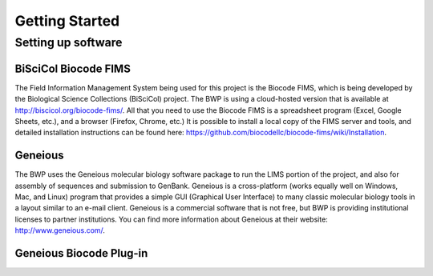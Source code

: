 Getting Started
===============

Setting up software
-------------------

BiSciCol Biocode FIMS
~~~~~~~~~~~~~~~~~~~~~

The Field Information Management System being used for this project is the Biocode FIMS, which is being developed by the Biological Science Collections (BiSciCol) project. The BWP is using a cloud-hosted version that is available at http://biscicol.org/biocode-fims/. All that you need to use the Biocode FIMS is a spreadsheet program (Excel, Google Sheets, etc.), and a browser (Firefox, Chrome, etc.) It is possible to install a local copy of the FIMS server and tools, and detailed installation instructions can be found here: https://github.com/biocodellc/biocode-fims/wiki/Installation.

Geneious
~~~~~~~~

The BWP uses the Geneious molecular biology software package to run the LIMS portion of the project, and also for assembly of sequences and submission to GenBank. Geneious is a cross-platform (works equally well on Windows, Mac, and Linux) program that provides a simple GUI (Graphical User Interface) to many classic molecular biology tools in a layout similar to an e-mail client. Geneious is a commercial software that is not free, but BWP is providing institutional licenses to partner institutions. You can find more information about Geneious at their website: http://www.geneious.com/.

Geneious Biocode Plug-in
~~~~~~~~~~~~~~~~~~~~~~~~